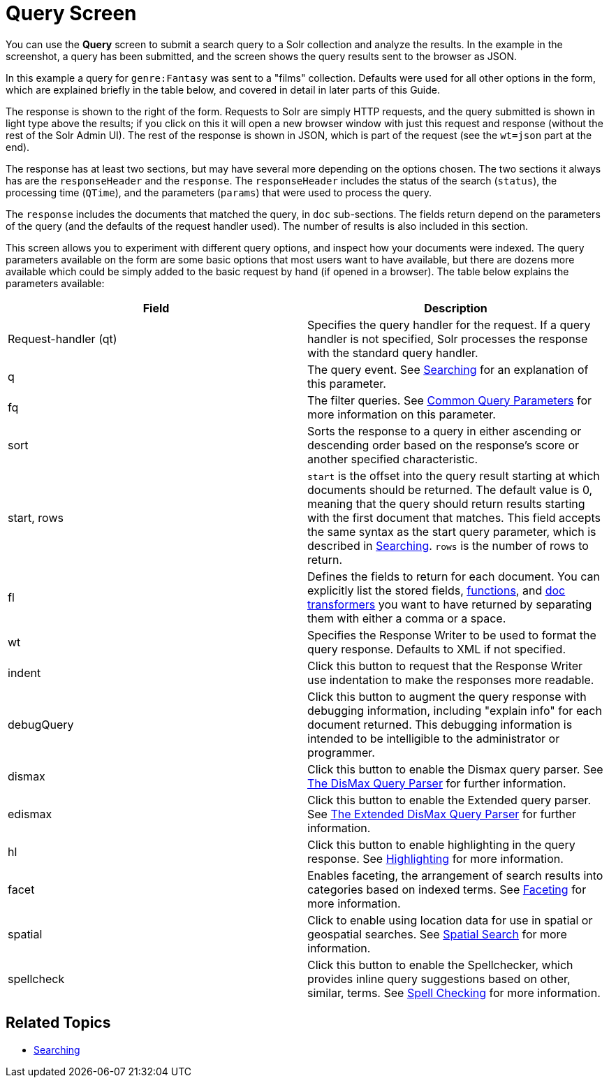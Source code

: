 Query Screen
============
:page-shortname: query-screen
:page-permalink: query-screen.html

You can use the *Query* screen to submit a search query to a Solr collection and analyze the results. In the example in the screenshot, a query has been submitted, and the screen shows the query results sent to the browser as JSON.

In this example a query for `genre:Fantasy` was sent to a "films" collection. Defaults were used for all other options in the form, which are explained briefly in the table below, and covered in detail in later parts of this Guide.

The response is shown to the right of the form. Requests to Solr are simply HTTP requests, and the query submitted is shown in light type above the results; if you click on this it will open a new browser window with just this request and response (without the rest of the Solr Admin UI). The rest of the response is shown in JSON, which is part of the request (see the `wt=json` part at the end).

The response has at least two sections, but may have several more depending on the options chosen. The two sections it always has are the `responseHeader` and the `response`. The `responseHeader` includes the status of the search (`status`), the processing time (`QTime`), and the parameters (`params`) that were used to process the query.

The `response` includes the documents that matched the query, in `doc` sub-sections. The fields return depend on the parameters of the query (and the defaults of the request handler used). The number of results is also included in this section.

This screen allows you to experiment with different query options, and inspect how your documents were indexed. The query parameters available on the form are some basic options that most users want to have available, but there are dozens more available which could be simply added to the basic request by hand (if opened in a browser). The table below explains the parameters available:

[width="100%",cols="50%,50%",options="header",]
|=====================================================================================================================================================================================================================================================================================================================================================================================================
|Field |Description
|Request-handler (qt) |Specifies the query handler for the request. If a query handler is not specified, Solr processes the response with the standard query handler.
|q |The query event. See <<searching.adoc,Searching>> for an explanation of this parameter.
|fq |The filter queries. See <<common-query-parameters.adoc,Common Query Parameters>> for more information on this parameter.
|sort |Sorts the response to a query in either ascending or descending order based on the response's score or another specified characteristic.
|start, rows |`start` is the offset into the query result starting at which documents should be returned. The default value is 0, meaning that the query should return results starting with the first document that matches. This field accepts the same syntax as the start query parameter, which is described in <<searching.adoc,Searching>>. `rows` is the number of rows to return.
|fl |Defines the fields to return for each document. You can explicitly list the stored fields, <<function-queries.adoc,functions>>, and link:REL_LINK//transforming-result-documents.adoc[doc transformers] you want to have returned by separating them with either a comma or a space.
|wt |Specifies the Response Writer to be used to format the query response. Defaults to XML if not specified.
|indent |Click this button to request that the Response Writer use indentation to make the responses more readable.
|debugQuery |Click this button to augment the query response with debugging information, including "explain info" for each document returned. This debugging information is intended to be intelligible to the administrator or programmer.
|dismax |Click this button to enable the Dismax query parser. See <<the-dismax-query-parser.adoc,The DisMax Query Parser>> for further information.
|edismax |Click this button to enable the Extended query parser. See <<the-extended-dismax-query-parser.adoc,The Extended DisMax Query Parser>> for further information.
|hl |Click this button to enable highlighting in the query response. See <<highlighting.adoc,Highlighting>> for more information.
|facet |Enables faceting, the arrangement of search results into categories based on indexed terms. See <<faceting.adoc,Faceting>> for more information.
|spatial |Click to enable using location data for use in spatial or geospatial searches. See <<spatial-search.adoc,Spatial Search>> for more information.
|spellcheck |Click this button to enable the Spellchecker, which provides inline query suggestions based on other, similar, terms. See <<spell-checking.adoc,Spell Checking>> for more information.
|=====================================================================================================================================================================================================================================================================================================================================================================================================

[[QueryScreen-RelatedTopics]]
== Related Topics

* <<searching.adoc,Searching>>
